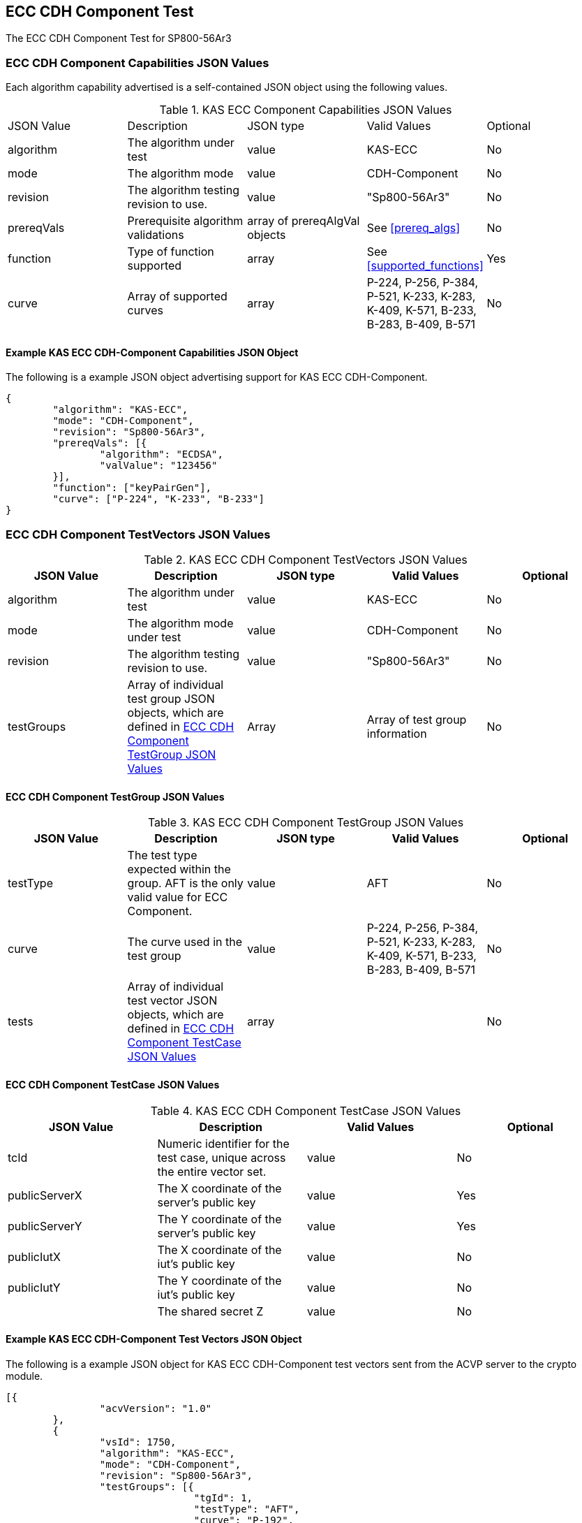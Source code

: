 [[eccComp]]
== ECC CDH Component Test

The ECC CDH Component Test for SP800-56Ar3

[[eccCompCap]]
=== ECC CDH Component Capabilities JSON Values

Each algorithm capability advertised is a self-contained JSON object using the following values.


[[eccComp_caps_table]]
.KAS ECC Component Capabilities JSON Values
|===
|JSON Value|Description|JSON type|Valid Values|Optional
|algorithm|The algorithm under test|value|KAS-ECC|No
|mode|The algorithm mode|value|CDH-Component|No
|revision|The algorithm testing revision to use.|value|"Sp800-56Ar3"|No
|prereqVals|Prerequisite algorithm validations|array of prereqAlgVal objects|See <<prereq_algs>>|No
|function| Type of function supported| array| See <<supported_functions>>| Yes
|curve|Array of supported curves|array|P-224, P-256, P-384, P-521, K-233, K-283, K-409, K-571, B-233, B-283, B-409, B-571|No
|===

[[app-eccComponent-reg-ex]]
==== Example KAS ECC CDH-Component Capabilities JSON Object

The following is a example JSON object advertising support for KAS ECC CDH-Component.

[source,json]
----
{
	"algorithm": "KAS-ECC",
	"mode": "CDH-Component",
	"revision": "Sp800-56Ar3",
	"prereqVals": [{
		"algorithm": "ECDSA",
		"valValue": "123456"
	}],
	"function": ["keyPairGen"],
	"curve": ["P-224", "K-233", "B-233"]
}
----

[[eccCompVectors]]
=== ECC CDH Component TestVectors JSON Values

[[eccComp_vector_table]]

.KAS ECC CDH Component TestVectors JSON Values
|===
| JSON Value| Description| JSON type| Valid Values| Optional

| algorithm| The algorithm under test| value| KAS-ECC| No
| mode| The algorithm mode under test| value| CDH-Component| No
| revision| The algorithm testing revision to use.| value| "Sp800-56Ar3"| No
| testGroups| Array of individual test group JSON objects, which are defined in <<eccCompTestGroup>>| Array| Array of test group information| No
|===

[[eccCompTestGroup]]
==== ECC CDH Component TestGroup JSON Values

[[eccComp_testGroup_table]]

.KAS ECC CDH Component TestGroup JSON Values
|===
| JSON Value| Description| JSON type| Valid Values| Optional

| testType| The test type expected within the group. AFT is the only valid value for ECC Component.| value| AFT| No
| curve| The curve used in the test group| value| P-224, P-256, P-384, P-521, K-233, K-283, K-409, K-571, B-233, B-283, B-409, B-571| No
| tests| Array of individual test vector JSON objects, which are defined in <<eccCompTestCase>>| array|  | No 
|===

[[eccCompTestCase]]
==== ECC CDH Component TestCase JSON Values

[[eccComp_testCase_table]]
.KAS ECC CDH Component TestCase JSON Values
|===
| JSON Value| Description| Valid Values| Optional

| tcId| Numeric identifier for the test case, unique across the entire vector set.| value| No
| publicServerX| The X coordinate of the server's public key| value| Yes
| publicServerY| The Y coordinate of the server's public key| value| Yes
| publicIutX| The X coordinate of the iut's public key| value| No
| publicIutY| The Y coordinate of the iut's public key| value| No
| z| The shared secret Z| value| No
|===

[[app-eccComponent-vs-ex]]
==== Example KAS ECC CDH-Component Test Vectors JSON Object

The following is a example JSON object for KAS ECC CDH-Component test vectors sent from the ACVP server to the crypto module.

[source,json]
----
[{
		"acvVersion": "1.0"
	},
	{
		"vsId": 1750,
		"algorithm": "KAS-ECC",
		"mode": "CDH-Component",
		"revision": "Sp800-56Ar3",
		"testGroups": [{
				"tgId": 1,
				"testType": "AFT",
				"curve": "P-192",
				"tests": [{
					"tcId": 1,
					"publicServerX": "CAEF2CBA796BB7FC143D3EAED698C26AAE6F6F79DF3974EE",
					"publicServerY": "03ED6D7A90637629DBCEBFF4A2D1D771D9D4CF9F0D88CE90"
				}]
			},
			{
				"tgId": 2,
				"testType": "AFT",
				"curve": "K-163",
				"tests": [{
					"tcId": 26,
					"publicServerX": "048C46D674E1218D0BD3C9FCD120ECE8B4DB7310E7",
					"publicServerY": "ED3EEDB656E035C779081090BE44B743E857E3B4"
				}]
			},
			{
				"tgId": 3,
				"testType": "AFT",
				"curve": "B-163",
				"tests": [{
					"tcId": 51,
					"publicServerX": "8EE7C8F08BF47B21CA2FE911B721651B90E52391",
					"publicServerY": "0461DF3646E95598EAE4F5C6A634E71006ABC6FE1F"
				}]
			}
		]
	}
]
----

[[cdh_vector_responses]]
=== KAS CDH-Component Test Vector Responses

After the ACVP client downloads and processes a vector set, it must send the response vectors back to the ACVP server. The following table describes the JSON object that represents a vector set response.

[[vr_cdh_top_table]]
==== CDH Component Vector Set Response JSON Object

.CDH Component Vector Set Response JSON Object
|===
| JSON Value| Description| JSON type

| acvVersion| Protocol version identifier| value
| vsId| Unique numeric identifier for the vector set| value
| testGroups| Array of JSON objects that represent each test vector group. See <<vr_cdh_group_table>>| array
|===

The testGroups section is used to organize the ACVP client response in a similar manner to how it receives vectors. Several algorithms *SHALL* require the client to send back group level properties in their response. This structure helps accommodate that.

[[vr_cdh_group_table]]
==== CDH Component Vector Set Group Response JSON Object

.CDH Component Vector Set Group Response JSON Object
|===
| JSON Value| Description| JSON type

| tgId| The test group Id| value
 tests| The tests associated to the group specified in tgId| value
|===

Each test group contains an array of one or more test cases. Each test case is a JSON object that represents a single test vector to be processed by the ACVP client. The following table describes the JSON elements for each DRBG test vector.

[[vs_tr_table]]
==== CDH Component Test Case Results JSON Object

.CDH Component Test Case Results JSON Object
|===
| JSON Value| Description| JSON type| Optional

| tcId| Numeric identifier for the test case, unique across the entire vector set.| value| No
| publicIutX| x value of the IUT public key | value| No
| publicIutY| x value of the IUT public key | value| No
| z| Computed shared secret Z| value| No
|===

[[app-eccComponent-results-ex]]
=== Example KAS ECC CDH Component Test Results JSON Object

The following is a example JSON object for KAS ECC CDH Component test results sent from the crypto module to the ACVP server.

[source,json]
----                        
[{
		"acvVersion": "1.0"
	},
	{
		"vsId": 1750,
		"testGroups": [{
				"tgId": 1,
				"tests": [{
					"tcId": 1,
					"publicIutX": "DB9FBC84CBAD3EED42C31CDBF2882041634D040219C3E47A",
					"publicIutY": "9BD672733BCCEF2BD805E97FF9BBFE0FFC003BEEEF56868B",
					"z": "8BEAEA60DFAC075F9F25A5CFEA39818D98D3EA4B9D4C34A8"
				}]
			},
			{
				"tgId": 2,
				"tests": [{
					"tcId": 26,
					"publicIutX": "058C593D1D4E8238102BDE6B497218D92F8EDD2997",
					"publicIutY": "0437682E4608984EFC7FB619FB260EF27CAF704D7B",
					"z": "075D9A831E0665521D613AEAA59B8C8CDFBAC8C683"
				}]
			},
			{
				"tgId": 3,
				"tests": [{
					"tcId": 51,
					"publicIutX": "04128CD094F6988AA26DA2B100A71A31214CC9C50B",
					"publicIutY": "01A3A88C9F0987E488922573D0A31D300532F0B268",
					"z": "07EC896621BF1703EB7567196ED1DE5742C4695990"
				}]
			}
		]
	}
]
----